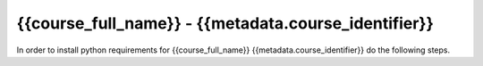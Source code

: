{{course_full_name}} - {{metadata.course_identifier}}
---------------------------------------------------

In order to install python requirements for {{course_full_name}} {{metadata.course_identifier}} do the following steps.

.. card:: Install course environment steps

    #.

        Make sure that you have a Conda installation on your PC. If you do not have a Conda installation on your computer please follow :ref:`these instructions <install-python>`.

    #.
        Run the following command in a terminal to create a Conda environment with all course requirements. 

        .. code:: bash

            conda env create -f "{{metadata.env_path}}" -n "{{metadata.course_env_name}}"
    
    #.

        When the above command has finished, a new Conda environment named "{{metadata.course_env_name}}" will have been installed on your computer. In order to use it, follow the activation guides bellow.

.. dropdown:: Activate environment in Visual Studio Code

        1. Press :kbd:`Ctrl+Shift+P` (windows), :kbd:`Cmd+Shift+P` (macos)
        2. Type *Python: Select Interpreter* and press :kbd:`Enter` once this shows up under the options 

            .. image:: ../../learn-more/images/VScode_windows2.png
                :width: 100%
                :align: center
                :alt: IDLE Shell

        3. Choose the option similar to ``Python x.x.x ('{{metadata.course_env_name}}')``.
            
            .. image:: ../../learn-more/images/VScode_windows3.png
                :width: 100%
                :align: center
                :alt: IDLE Shell

.. dropdown:: Activate environment in Jupyter Notebook

    You can select the course environment by going to the upper right corner, clicking :menuselection:`Select Kernel`, and then choose ``{{metadata.course_env_name}} (Python x.x.x)``.

        .. image:: /learn-more/images/VSC-select-kernel.png
            :width: 100%
            :align: center

    .. tip::
        If you accidentally choose the wrong kernel, don't worry, you can always go back by clicking the Python version you're currently using and then changing it.


.. dropdown:: Activate environment in terminal

    In order to activate the course environment in a terminal, run the following command:

    .. code:: bash
        
        conda activate {{metadata.course_env_name}}
